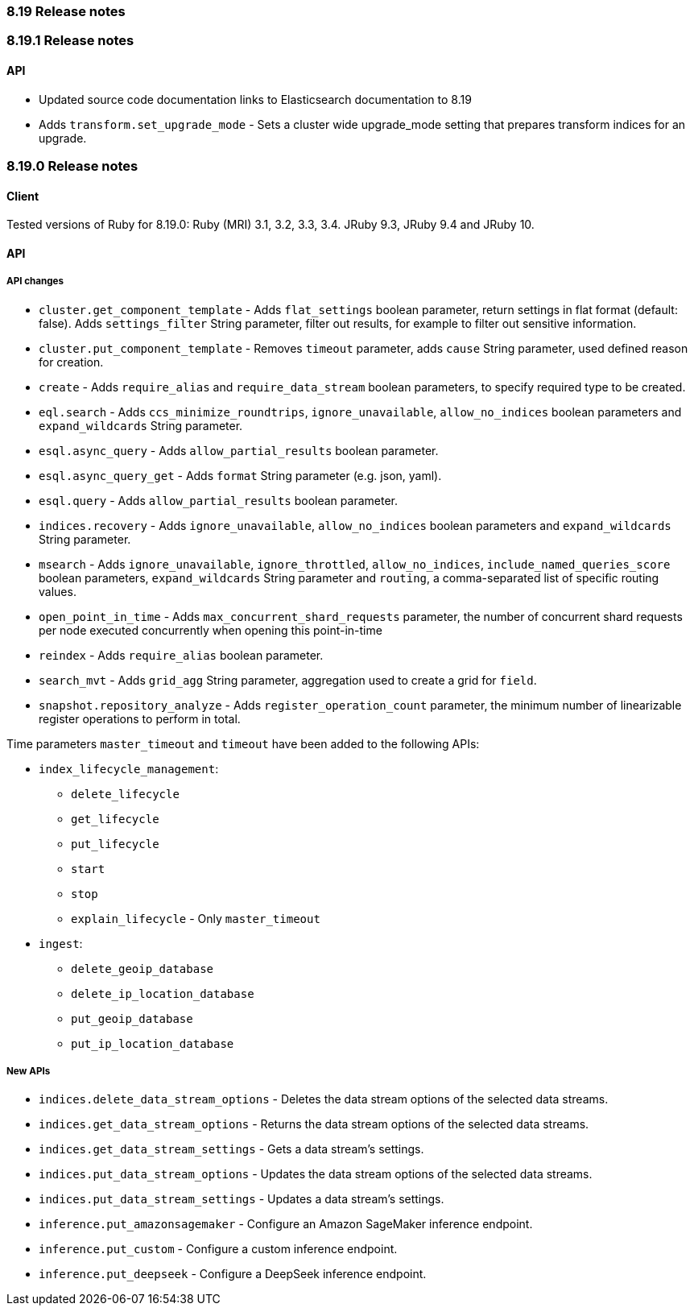 [[release_notes_8_19]]
=== 8.19 Release notes

[discrete]
[[release_notes_8_19_1]]
=== 8.19.1 Release notes

[discrete]
==== API
* Updated source code documentation links to Elasticsearch documentation to 8.19
* Adds `transform.set_upgrade_mode` - Sets a cluster wide upgrade_mode setting that prepares transform indices for an upgrade.

[discrete]
[[release_notes_8_19_0]]
=== 8.19.0 Release notes

[discrete]
==== Client

Tested versions of Ruby for 8.19.0: Ruby (MRI) 3.1, 3.2, 3.3, 3.4. JRuby 9.3, JRuby 9.4 and JRuby 10.

[discrete]
==== API

[discrete]
===== API changes

* `cluster.get_component_template` - Adds `flat_settings` boolean parameter, return settings in flat format (default: false). Adds `settings_filter` String parameter, filter out results, for example to filter out sensitive information.
* `cluster.put_component_template` - Removes `timeout` parameter, adds `cause` String parameter, used defined reason for creation.
* `create` - Adds `require_alias` and `require_data_stream` boolean parameters, to specify required type to be created.
* `eql.search` - Adds `ccs_minimize_roundtrips`, `ignore_unavailable`, `allow_no_indices` boolean parameters and `expand_wildcards` String parameter.
* `esql.async_query` - Adds `allow_partial_results` boolean parameter.
* `esql.async_query_get` - Adds `format` String parameter (e.g. json, yaml).
* `esql.query` -  Adds `allow_partial_results` boolean parameter.
* `indices.recovery` - Adds `ignore_unavailable`, `allow_no_indices` boolean parameters and `expand_wildcards` String parameter.
* `msearch` - Adds `ignore_unavailable`, `ignore_throttled`, `allow_no_indices`, `include_named_queries_score` boolean parameters, `expand_wildcards` String parameter and `routing`, a comma-separated list of specific routing values.
* `open_point_in_time` - Adds `max_concurrent_shard_requests` parameter, the number of concurrent shard requests per node executed concurrently when opening this point-in-time
* `reindex` - Adds `require_alias` boolean parameter.
* `search_mvt` - Adds `grid_agg` String parameter, aggregation used to create a grid for `field`.
* `snapshot.repository_analyze` - Adds `register_operation_count` parameter, the minimum number of linearizable register operations to perform in total.

Time parameters `master_timeout` and `timeout` have been added to the following APIs:

* `index_lifecycle_management`:
** `delete_lifecycle`
** `get_lifecycle`
** `put_lifecycle`
** `start`
** `stop`
** `explain_lifecycle` - Only `master_timeout`

* `ingest`:
** `delete_geoip_database`
** `delete_ip_location_database`
** `put_geoip_database`
** `put_ip_location_database`

[discrete]
===== New APIs

* `indices.delete_data_stream_options` - Deletes the data stream options of the selected data streams.
* `indices.get_data_stream_options` - Returns the data stream options of the selected data streams.
* `indices.get_data_stream_settings` - Gets a data stream's settings.
* `indices.put_data_stream_options` - Updates the data stream options of the selected data streams.
* `indices.put_data_stream_settings` - Updates a data stream's settings.
* `inference.put_amazonsagemaker` - Configure an Amazon SageMaker inference endpoint.
* `inference.put_custom` - Configure a custom inference endpoint.
* `inference.put_deepseek` - Configure a DeepSeek inference endpoint.

